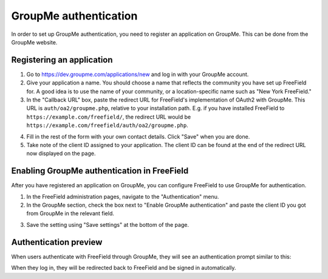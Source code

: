 GroupMe authentication
======================

In order to set up GroupMe authentication, you need to register an application
on GroupMe. This can be done from the GroupMe website.

Registering an application
--------------------------

1. Go to https://dev.groupme.com/applications/new and log in with your GroupMe
   account.
2. Give your application a name. You should choose a name that reflects the
   community you have set up FreeField for. A good idea is to use the name of
   your community, or a location-specific name such as "New York FreeField."
3. In the "Callback URL" box, paste the redirect URL for FreeField's
   implementation of OAuth2 with GroupMe. This URL is ``auth/oa2/groupme.php``,
   relative to your installation path. E.g. if you have installed FreeField to
   ``https://example.com/freefield/``, the redirect URL would be
   ``https://example.com/freefield/auth/oa2/groupme.php``.

.. image:: _images/groupme-01-client-details.png

4. Fill in the rest of the form with your own contact details. Click "Save" when
   you are done.
5. Take note of the client ID assigned to your application. The client ID can be
   found at the end of the redirect URL now displayed on the page.

.. image:: _images/groupme-02-client-id.png

Enabling GroupMe authentication in FreeField
--------------------------------------------

After you have registered an application on GroupMe, you can configure FreeField
to use GroupMe for authentication.

1. In the FreeField administration pages, navigate to the "Authentication" menu.
2. In the GroupMe section, check the box next to "Enable GroupMe authentication"
   and paste the client ID you got from GroupMe in the relevant field.

.. image:: _images/groupme-03-freefield-config.png

3. Save the setting using "Save settings" at the bottom of the page.

Authentication preview
----------------------

When users authenticate with FreeField through GroupMe, they will see an
authentication prompt similar to this:

.. image:: _images/groupme-04-preview.png

When they log in, they will be redirected back to FreeField and be signed in
automatically.
